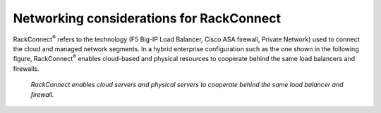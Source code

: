.. _network-rackconnect:

~~~~~~~~~~~~~~~~~~~~~~~~~~~~~~~~~~~~~~~~~
Networking considerations for RackConnect
~~~~~~~~~~~~~~~~~~~~~~~~~~~~~~~~~~~~~~~~~
RackConnect\ :sup:`®` refers to the technology (F5 Big-IP Load Balancer,
Cisco ASA firewall, Private Network) used to connect the cloud and
managed network segments. In a hybrid enterprise configuration such as
the one shown in the following figure, RackConnect\ :sup:`®` enables
cloud-based and
physical resources to cooperate behind the same load balancers and
firewalls.

.. figure:: /_images/rackconnectenterpriseconfig.png
   :alt: RackConnect enables cloud servers and physical servers to
         cooperate behind the same load balancer and firewall.

   *RackConnect enables cloud servers and physical servers to
   cooperate behind the same load balancer and firewall.*
